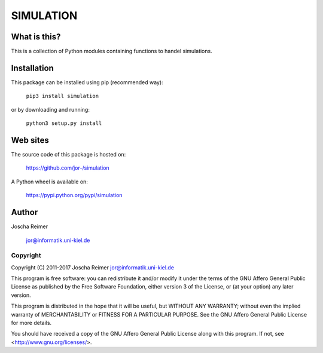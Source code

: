 ==========
SIMULATION
==========

What is this?
--------------

This is a collection of Python modules containing functions to handel simulations.


Installation
------------

This package can be installed using pip (recommended way):

    ``pip3 install simulation``

or by downloading and running:

    ``python3 setup.py install``


Web sites
---------

The source code of this package is hosted on:

    https://github.com/jor-/simulation

A Python wheel is available on:
    
    https://pypi.python.org/pypi/simulation


Author
------

Joscha Reimer

    jor@informatik.uni-kiel.de


Copyright
=========

Copyright (C) 2011-2017  Joscha Reimer jor@informatik.uni-kiel.de

This program is free software: you can redistribute it and/or modify
it under the terms of the GNU Affero General Public License as
published by the Free Software Foundation, either version 3 of the
License, or (at your option) any later version.

This program is distributed in the hope that it will be useful,
but WITHOUT ANY WARRANTY; without even the implied warranty of
MERCHANTABILITY or FITNESS FOR A PARTICULAR PURPOSE.  See the
GNU Affero General Public License for more details.

You should have received a copy of the GNU Affero General Public License
along with this program.  If not, see <http://www.gnu.org/licenses/>.
